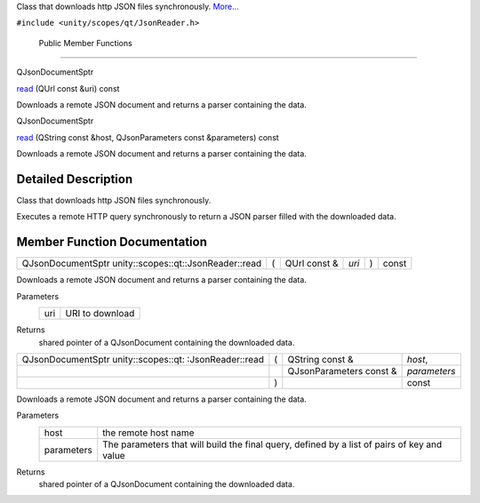Class that downloads http JSON files synchronously.
`More... </sdk/scopes/cpp/unity.scopes.qt/JsonReader#details>`__

``#include <unity/scopes/qt/JsonReader.h>``

        Public Member Functions
-------------------------------

QJsonDocumentSptr 

`read </sdk/scopes/cpp/unity.scopes.qt/JsonReader#ac57a289d5d336c5a998f848dff6959cc>`__
(QUrl const &uri) const

 

| Downloads a remote JSON document and returns a parser containing the
  data.

 

QJsonDocumentSptr 

`read </sdk/scopes/cpp/unity.scopes.qt/JsonReader#a4593b2f084cdf97635b67a2d71e090cd>`__
(QString const &host, QJsonParameters const &parameters) const

 

| Downloads a remote JSON document and returns a parser containing the
  data.

 

Detailed Description
--------------------

Class that downloads http JSON files synchronously.

Executes a remote HTTP query synchronously to return a JSON parser
filled with the downloaded data.

Member Function Documentation
-----------------------------

+---------------------------------------------------------+-----+-----------------+---------+-----+---------+
| QJsonDocumentSptr unity::scopes::qt::JsonReader::read   | (   | QUrl const &    | *uri*   | )   | const   |
+---------------------------------------------------------+-----+-----------------+---------+-----+---------+

Downloads a remote JSON document and returns a parser containing the
data.

Parameters
    +-------+-------------------+
    | uri   | URI to download   |
    +-------+-------------------+

Returns
    shared pointer of a QJsonDocument containing the downloaded data.

+--------------------+--------------------+--------------------+--------------------+
| QJsonDocumentSptr  | (                  | QString const &    | *host*,            |
| unity::scopes::qt: |                    |                    |                    |
| :JsonReader::read  |                    |                    |                    |
+--------------------+--------------------+--------------------+--------------------+
|                    |                    | QJsonParameters    | *parameters*       |
|                    |                    | const &            |                    |
+--------------------+--------------------+--------------------+--------------------+
|                    | )                  |                    | const              |
+--------------------+--------------------+--------------------+--------------------+

Downloads a remote JSON document and returns a parser containing the
data.

Parameters
    +--------------+-----------------------------------------------------------------------------------------------+
    | host         | the remote host name                                                                          |
    +--------------+-----------------------------------------------------------------------------------------------+
    | parameters   | The parameters that will build the final query, defined by a list of pairs of key and value   |
    +--------------+-----------------------------------------------------------------------------------------------+

Returns
    shared pointer of a QJsonDocument containing the downloaded data.

